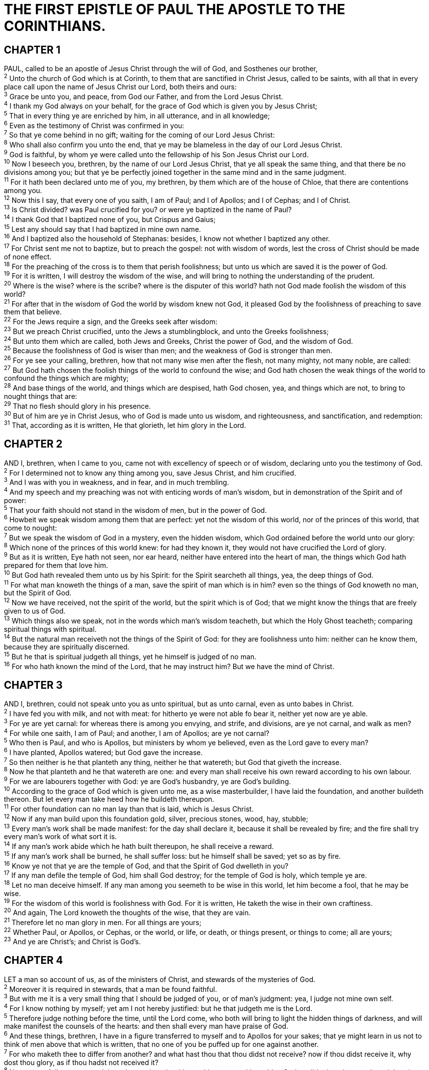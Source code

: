 = THE FIRST EPISTLE OF PAUL THE APOSTLE TO THE CORINTHIANS.
 
== CHAPTER 1

[%hardbreaks]
PAUL, called to be an apostle of Jesus Christ through the will of God, and Sosthenes our brother,
^2^ Unto the church of God which is at Corinth, to them that are sanctified in Christ Jesus, called to be saints, with all that in every place call upon the name of Jesus Christ our Lord, both theirs and ours:
^3^ Grace be unto you, and peace, from God our Father, and from the Lord Jesus Christ.
^4^ I thank my God always on your behalf, for the grace of God which is given you by Jesus Christ;
^5^ That in every thing ye are enriched by him, in all utterance, and in all knowledge;
^6^ Even as the testimony of Christ was confirmed in you:
^7^ So that ye come behind in no gift; waiting for the coming of our Lord Jesus Christ:
^8^ Who shall also confirm you unto the end, that ye may be blameless in the day of our Lord Jesus Christ.
^9^ God is faithful, by whom ye were called unto the fellowship of his Son Jesus Christ our Lord.
^10^ Now I beseech you, brethren, by the name of our Lord Jesus Christ, that ye all speak the same thing, and that there be no divisions among you; but that ye be perfectly joined together in the same mind and in the same judgment.
^11^ For it hath been declared unto me of you, my brethren, by them which are of the house of Chloe, that there are contentions among you.
^12^ Now this I say, that every one of you saith, I am of Paul; and I of Apollos; and I of Cephas; and I of Christ.
^13^ Is Christ divided? was Paul crucified for you? or were ye baptized in the name of Paul?
^14^ I thank God that I baptized none of you, but Crispus and Gaius;
^15^ Lest any should say that I had baptized in mine own name.
^16^ And I baptized also the household of Stephanas: besides, I know not whether I baptized any other.
^17^ For Christ sent me not to baptize, but to preach the gospel: not with wisdom of words, lest the cross of Christ should be made of none effect.
^18^ For the preaching of the cross is to them that perish foolishness; but unto us which are saved it is the power of God.
^19^ For it is written, I will destroy the wisdom of the wise, and will bring to nothing the understanding of the prudent.
^20^ Where is the wise? where is the scribe? where is the disputer of this world? hath not God made foolish the wisdom of this world?
^21^ For after that in the wisdom of God the world by wisdom knew not God, it pleased God by the foolishness of preaching to save them that believe.
^22^ For the Jews require a sign, and the Greeks seek after wisdom:
^23^ But we preach Christ crucified, unto the Jews a stumblingblock, and unto the Greeks foolishness;
^24^ But unto them which are called, both Jews and Greeks, Christ the power of God, and the wisdom of God.
^25^ Because the foolishness of God is wiser than men; and the weakness of God is stronger than men.
^26^ For ye see your calling, brethren, how that not many wise men after the flesh, not many mighty, not many noble, are called:
^27^ But God hath chosen the foolish things of the world to confound the wise; and God hath chosen the weak things of the world to confound the things which are mighty;
^28^ And base things of the world, and things which are despised, hath God chosen, yea, and things which are not, to bring to nought things that are:
^29^ That no flesh should glory in his presence.
^30^ But of him are ye in Christ Jesus, who of God is made unto us wisdom, and righteousness, and sanctification, and redemption:
^31^ That, according as it is written, He that glorieth, let him glory in the Lord.
 
== CHAPTER 2

[%hardbreaks]
AND I, brethren, when I came to you, came not with excellency of speech or of wisdom, declaring unto you the testimony of God.
^2^ For I determined not to know any thing among you, save Jesus Christ, and him crucified.
^3^ And I was with you in weakness, and in fear, and in much trembling.
^4^ And my speech and my preaching was not with enticing words of man’s wisdom, but in demonstration of the Spirit and of power:
^5^ That your faith should not stand in the wisdom of men, but in the power of God.
^6^ Howbeit we speak wisdom among them that are perfect: yet not the wisdom of this world, nor of the princes of this world, that come to nought:
^7^ But we speak the wisdom of God in a mystery, even the hidden wisdom, which God ordained before the world unto our glory:
^8^ Which none of the princes of this world knew: for had they known it, they would not have crucified the Lord of glory.
^9^ But as it is written, Eye hath not seen, nor ear heard, neither have entered into the heart of man, the things which God hath prepared for them that love him.
^10^ But God hath revealed them unto us by his Spirit: for the Spirit searcheth all things, yea, the deep things of God.
^11^ For what man knoweth the things of a man, save the spirit of man which is in him? even so the things of God knoweth no man, but the Spirit of God.
^12^ Now we have received, not the spirit of the world, but the spirit which is of God; that we might know the things that are freely given to us of God.
^13^ Which things also we speak, not in the words which man’s wisdom teacheth, but which the Holy Ghost teacheth; comparing spiritual things with spiritual.
^14^ But the natural man receiveth not the things of the Spirit of God: for they are foolishness unto him: neither can he know them, because they are spiritually discerned.
^15^ But he that is spiritual judgeth all things, yet he himself is judged of no man.
^16^ For who hath known the mind of the Lord, that he may instruct him? But we have the mind of Christ.
 
== CHAPTER 3

[%hardbreaks]
AND I, brethren, could not speak unto you as unto spiritual, but as unto carnal, even as unto babes in Christ.
^2^ I have fed you with milk, and not with meat: for hitherto ye were not able fo bear it, neither yet now are ye able.
^3^ For ye are yet carnal: for whereas there is among you envying, and strife, and divisions, are ye not carnal, and walk as men?
^4^ For while one saith, I am of Paul; and another, I am of Apollos; are ye not carnal?
^5^ Who then is Paul, and who is Apollos, but ministers by whom ye believed, even as the Lord gave to every man?
^6^ I have planted, Apollos watered; but God gave the increase.
^7^ So then neither is he that planteth any thing, neither he that watereth; but God that giveth the increase.
^8^ Now he that planteth and he that watereth are one: and every man shall receive his own reward according to his own labour.
^9^ For we are labourers together with God: ye are God’s husbandry, ye are God’s building.
^10^ According to the grace of God which is given unto me, as a wise masterbuilder, I have laid the foundation, and another buildeth thereon. But let every man take heed how he buildeth thereupon.
^11^ For other foundation can no man lay than that is laid, which is Jesus Christ.
^12^ Now if any man build upon this foundation gold, silver, precious stones, wood, hay, stubble;
^13^ Every man’s work shall be made manifest: for the day shall declare it, because it shall be revealed by fire; and the fire shall try every man’s work of what sort it is.
^14^ If any man’s work abide which he hath built thereupon, he shall receive a reward.
^15^ If any man’s work shall be burned, he shall suffer loss: but he himself shall be saved; yet so as by fire.
^16^ Know ye not that ye are the temple of God, and that the Spirit of God dwelleth in you?
^17^ If any man defile the temple of God, him shall God destroy; for the temple of God is holy, which temple ye are.
^18^ Let no man deceive himself. If any man among you seemeth to be wise in this world, let him become a fool, that he may be wise.
^19^ For the wisdom of this world is foolishness with God. For it is written, He taketh the wise in their own craftiness.
^20^ And again, The Lord knoweth the thoughts of the wise, that they are vain.
^21^ Therefore let no man glory in men. For all things are yours;
^22^ Whether Paul, or Apollos, or Cephas, or the world, or life, or death, or things present, or things to come; all are yours;
^23^ And ye are Christ’s; and Christ is God’s.
 
== CHAPTER 4

[%hardbreaks]
LET a man so account of us, as of the ministers of Christ, and stewards of the mysteries of God.
^2^ Moreover it is required in stewards, that a man be found faithful.
^3^ But with me it is a very small thing that I should be judged of you, or of man’s judgment: yea, I judge not mine own self.
^4^ For I know nothing by myself; yet am I not hereby justified: but he that judgeth me is the Lord.
^5^ Therefore judge nothing before the time, until the Lord come, who both will bring to light the hidden things of darkness, and will make manifest the counsels of the hearts: and then shall every man have praise of God.
^6^ And these things, brethren, I have in a figure transferred to myself and to Apollos for your sakes; that ye might learn in us not to think of men above that which is written, that no one of you be puffed up for one against another.
^7^ For who maketh thee to differ from another? and what hast thou that thou didst not receive? now if thou didst receive it, why dost thou glory, as if thou hadst not received it?
^8^ Now ye are full, now ye are rich, ye have reigned as kings without us: and I would to God ye did reign, that we also might reign with you.
^9^ For I think that God hath set forth us the apostles last, as it were appointed to death: for we are made a spectacle unto the world, and to angels, and to men.
^10^ We are fools for Christ’s sake, but ye are wise in Christ; we are weak, but ye are strong; ye are honourable, but we are despised.
^11^ Even unto this present hour we both hunger, and thirst, and are naked, and are buffeted, and have no certain dwellingplace;
^12^ And labour, working with our own hands: being reviled, we bless; being persecuted, we suffer it:
^13^ Being defamed, we intreat: we are made as the filth of the world, and are the offscouring of all things unto this day.
^14^ I write not these things to shame you, but as my beloved sons I warn you.
^15^ For though ye have ten thousand instructors in Christ, yet have ye not many fathers: for in Christ Jesus I have begotten you through the gospel.
^16^ Wherefore I beseech you, be ye followers of me.
^17^ For this cause have I sent unto you Timotheus, who is my beloved son, and faithful in the Lord, who shall bring you into remembrance of my ways which be in Christ, as I teach every where in every church.
^18^ Now some are puffed up, as though I would not come to you.
^19^ But I will come to you shortly, if the Lord will, and will know, not the speech of them which are puffed up, but the power.
^20^ For the kingdom of God is not in word, but in power.
^21^ What will ye? shall I come unto you with a rod, or in love, and in the spirit of meekness?
 
== CHAPTER 5

[%hardbreaks]
IT is reported commonly that there is fornication among you, and such fornication as is not so much as named among the Gentiles, that one should have his father’s wife.
^2^ And ye are puffed up, and have not rather mourned, that he that hath done this deed might be taken away from among you.
^3^ For I verily, as absent in body, but present in spirit, have judged already, as though I were present, concerning him that hath so done this deed,
^4^ In the name of our Lord Jesus Christ, when ye are gathered together, and my spirit, with the power of our Lord Jesus Christ,
^5^ To deliver such an one unto Satan for the destruction of the flesh, that the spirit may be saved in the day of the Lord Jesus.
^6^ Your glorying is not good. Know ye not that a little leaven leaveneth the whole lump?
^7^ Purge out therefore the old leaven, that ye may be a new lump, as ye are unleavened. For even Christ our passover is sacrificed for us:
^8^ Therefore let us keep the feast, not with old leaven, neither with the leaven of malice and wickedness; but with the unleavened bread of sincerity and truth.
^9^ I wrote unto you in an epistle not to company with fornicators:
^10^ Yet not altogether with the fornicators of this world, or with the covetous, or extortioners, or with idolaters; for then must ye needs go out of the world.
^11^ But now I have written unto you not to keep company, if any man that is called a brother be a fornicator, or covetous, or an idolater, or a railer, or a drunkard, or an extortioner; with such an one no not to eat.
^12^ For what have I to do to judge them also that are without? do not ye judge them that are within?
^13^ But them that are without God judgeth. Therefore put away from among yourselves that wicked person.
 
== CHAPTER 6

[%hardbreaks]
DARE any of you, having a matter against another, go to law before the unjust, and not before the saints?
^2^ Do ye not know that the saints shall judge the world? and if the world shall be judged by you, are ye unworthy to judge the smallest matters?
^3^ Know ye not that we shall judge angels? how much more things that pertain to this life?
^4^ If then ye have judgments of things pertaining to this life, set them to judge who are least esteemed in the church.
^5^ I speak to your shame. Is it so, that there is not a wise man among you? no, not one that shall be able to judge between his brethren?
^6^ But brother goeth to law with brother, and that before the unbelievers.
^7^ Now therefore there is utterly a fault among you, because ye go to law one with another. Why do ye not rather take wrong? why do ye not rather suffer yourselves to be defrauded?
^8^ Nay, ye do wrong, and defraud, and that your brethren.
^9^ Know ye not that the unrighteous shall not inherit the kingdom of God? Be not deceived: neither fornicators, nor idolaters, nor adulterers, nor effeminate, nor abusers of themselves with mankind,
^10^ Nor thieves, nor covetous, nor drunkards, nor revilers, nor extortioners, shall inherit the kingdom of God.
^11^ And such were some of you: but ye are washed, but ye are sanctified, but ye are justified in the name of the Lord Jesus, and by the Spirit of our God.
^12^ All things are lawful unto me, but all things are not expedient: all things are lawful for me, but I will not be brought under the power of any.
^13^ Meats for the belly, and the belly for meats: but God shall destroy both it and them. Now the body is not for fornication, but for the Lord; and the Lord for the body.
^14^ And God hath both raised up the Lord, and will also raise up us by his own power.
^15^ Know ye not that your bodies are the members of Christ? shall I then take the members of Christ, and make them the members of an harlot? God forbid.
^16^ What? know ye not that he which is joined to an harlot is one body? for two, saith he, shall be one flesh.
^17^ But he that is joined unto the Lord is one spirit.
^18^ Flee fornication. Every sin that a man doeth is without the body; but he that committeth fornication sinneth against his own body.
^19^ What? know ye not that your body is the temple of the Holy Ghost which is in you, which ye have of God, and ye are not your own?
^20^ For ye are bought with a price: therefore glorify God in your body, and in your spirit, which are God’s.
 
== CHAPTER 7

[%hardbreaks]
NOW concerning the things whereof ye wrote unto me: It is good for a man not to touch a woman.
^2^ Nevertheless, to avoid fornication, let every man have his own wife, and let every woman have her own husband.
^3^ Let the husband render unto the wife due benevolence: and likewise also the wife unto the husband.
^4^ The wife hath not power of her own body, but the husband: and likewise also the husband hath not power of his own body, but the wife.
^5^ Defraud ye not one the other, except it be with consent for a time, that ye may give yourselves to fasting and prayer; and come together again, that Satan tempt you not for your incontinency.
^6^ But I speak this by permission, and not of commandment.
^7^ For I would that all men were even as I myself. But every man hath his proper gift of God, one after this manner, and another after that.
^8^ I say therefore to the unmarried and widows, It is good for them if they abide even as I.
^9^ But if they cannot contain, let them marry: for it is better to marry than to burn.
^10^ And unto the married I command, yet not I, but the Lord,
Let not the wife depart from her husband:
^11^ But and if she depart, let her remain unmarried, or be reconciled to her husband: and let not the husband put away his wife.
^12^ But to the rest speak I, not the Lord: If any brother hath a wife that believeth not, and she be pleased to dwell with him, let him not put her away.
^13^ And the woman which hath an husband that believeth not, and if he be pleased to dwell with her, let her not leave him.
^14^ For the unbelieving husband is sanctified by the wife, and the unbelieving wife is sanctified by the husband: else were your children unclean; but now are they holy.
^15^ But if the unbelieving depart, let him depart. A brother or a sister is not under bondage in such cases: but God hath called us to peace.
^16^ For what knowest thou, O wife, whether thou shalt save thy husband? or how knowest thou, O man, whether thou shalt save thy wife?
^17^ But as God hath distributed to every man, as the Lord hath called every one, so let him walk. And so ordain I in all churches.
^18^ Is any man called being circumcised? let him not become uncircumcised. Is any called in uncircumcision? let him not be circumcised.
^19^ Circumcision is nothing, and uncircumcision is nothing, but the keeping of the commandments of God.
^20^ Let every man abide in the same calling wherein he was called.
^21^ Art thou called being a servant? care not for it: but if thou mayest be made free, use if rather.
^22^ For he that is called in the Lord, being a servant, is the Lord’s freeman: likewise also he that is called, being free, is Christ’s servant.
^23^ Ye are bought with a price; be not ye the servants of men.
^24^ Brethren, let every man, wherein he is called, therein abide with God.
^25^ Now concerning virgins I have no commandment of the Lord: yet I give my judgment, as one that hath obtained mercy of the Lord to be faithful.
^26^ I suppose therefore that this is good for the present distress, say, that it is good for a man so to be.
^27^ Art thou bound unto a wife? seek not to be loosed. Art thou loosed from a wife? seek not a wife.
^28^ But and if thou marry, thou hast not sinned; and if a virgin marry, she hath not sinned. Nevertheless such shall have trouble in the flesh: but I spare you.
^29^ But this I say, brethren, the time is short: it remaineth, that both they that have wives be as though they had none;
^30^ And they that weep, as though they wept not; and they that rejoice, as though they rejoiced not; and they that buy, as though they possessed not;
^31^ And they that use this world, as not abusing it: for the fashion of this world passeth away.
^32^ But I would have you without carefulness. He that is unmarried careth for the things that belong to the Lord, how he may please the Lord:
^33^ But he that is married careth for the things that are of the world, how he may please his wife.
^34^ There is difference also between a wife and a virgin. The unmarried woman careth for the things of the Lord, that she may be holy both in body and in spirit: but she that is married careth for the things of the world, how she may please her husband.
^35^ And this I speak for your own profit; not that I may cast a snare upon you, but for that which is comely, and that ye may attend upon the Lord without distraction.
^36^ But if any man think that he behaveth himself uncomely toward his virgin, if she pass the flower of her age, and need so require, let him do what he will, he sinneth not: let them marry.
^37^ Nevertheless he that standeth stedfast in his heart, having no necessity, but hath power over his own will, and hath so decreed in his heart that he will keep his virgin, doeth well.
^38^ So then he that giveth her in marriage doeth well; but he that giveth her not in marriage doeth better.
^39^ The wife is bound by the law as long as her husband liveth; but if her husband be dead, she is at liberty to be married to whom she will; only in the Lord.
^40^ But she is happier if she so abide, after my judgment: and I think also that I have the Spirit of God.
 
== CHAPTER 8

[%hardbreaks]
NOW as touching things offered unto idols, we know that we all have knowledge. Knowledge puffeth up, but charity edifieth.
^2^ And if any man think that he knoweth any thing, he knoweth nothing yet as he ought to know.
^3^ But if any man love God, the same is known of him.
^4^ As concerning therefore the eating of those things that are offered in sacrifice unto idols, we know that an idol is nothing in the world, and that there is none other God but one.
^5^ For though there be that are called gods, whether in heaven or in earth, (as there be gods many, and lords many,)
^6^ But to us there is but one God, the Father, of whom are all things, and we in him; and one Lord Jesus Christ, by whom are all things, and we by him.
^7^ Howbeit there is not in every man that knowledge: for some with conscience of the idol unto this hour eat it as a thing offered unto an idol; and their conscience being weak is defiled.
^8^ But meat commendeth us not to God: for neither, if we eat, are we the better; neither, if we eat not, are we the worse.
^9^ But take heed lest by any means this liberty of yours become a stumblingblock to them that are weak.
^10^ For if any man see thee which hast knowledge sit at meat in the idol’s temple, shall not the conscience of him which is weak be emboldened to eat those things which are offered to idols;
^11^ And through thy knowledge shall the weak brother perish, for whom Christ died?
^12^ But when ye sin so against the brethren, and wound their weak conscience, ye sin against Christ.
^13^ Wherefore, if meat make my brother to offend, I will eat no flesh while the world standeth, lest I make my brother to offend.
 
== CHAPTER 9

[%hardbreaks]
AM I not an apostle? am I not free? have I not seen Jesus Christ our Lord? are not ye my work in the Lord?
^2^ If I be not an apostle unto others, yet doubtless I am to you: for the seal of mine apostleship are ye in the Lord.
^3^ Mine answer to them that do examine me is this,
^4^ Have we not power to eat and to drink?
^5^ Have we not power to lead about a sister, a wife, as well as other apostles, and as the brethren of the Lord, and Cephas?
^6^ Or I only and Barnabas, have not we power to forbear working?
^7^ Who goeth a warfare any time at his own charges? who planteth a vineyard, and eateth not of the fruit thereof? or who feedeth a flock, and eateth not of the milk of the flock?
^8^ Say I these things as a man? or saith not the law the same also?
^9^ For it is written in the law of Moses, Thou shalt not muzzle the mouth of the ox that treadeth out the corn. Doth God take care for oxen?
^10^ Or saith he it altogether for our sakes? For our sakes, no doubt, this is written: that he that ploweth should plow in hope; and that he that thresheth in hope should be partaker of his hope.
^11^ If we have sown unto you spiritual things, is it a great thing if we shall reap your carnal things?
^12^ If others be partakers of this power over you, are not we rather? Nevertheless we have not used this power; but suffer all things, lest we should hinder the gospel of Christ.
^13^ Do ye not know that they which minister about holy things live of the things of the temple? and they which wait at the altar are partakers with the altar?
^14^ Even so hath the Lord ordained that they which preach the gospel should live of the gospel.
^15^ But I have used none of these things: neither have I written these things, that it should be so done unto me: for it were better for me to die, than that any man should make my glorying void.
^16^ For though I preach the gospel, I have nothing to glory of: for necessity is laid upon me; yea, woe is unto me, if I preach not the gospel!
^17^ For if I do this thing willingly, I have a reward: but if against my will, a dispensation of the gospel is committed unto me.
^18^ What is my reward then? Verily that, when I preach the gospel, I may make the gospel of Christ without charge, that I abuse not my power in the gospel.
^19^ For though I be free from all men, yet have I made myself servant unto all, that I might gain the more.
^20^ And unto the Jews I became as a Jew, that I might gain the Jews; to them that are under the law, as under the law, that I might gain them that are under the law;
^21^ To them that are without law, as without law, (being not without law to God, but under the law to Christ,) that I might gain them that are without law.
^22^ To the weak became I as weak, that I might gain the weak: I am made all things to all men, that I might by all means save some.
^23^ And this I do for the gospel’s sake, that I might be partaker thereof with you.
^24^ Know ye not that they which run in a race run all, but one receiveth the prize? So run, that ye may obtain.
^25^ And every man that striveth for the mastery is temperate in all things. Now they do it to obtain a corruptible crown; but we an incorruptible.
^26^ I therefore so run, not as uncertainly; so fight I, not as one that beateth the air:
^27^ But I keep under my body, and bring if into subjection: lest that by any means, when I have preached to others, I myself should be a castaway.
 
== CHAPTER 10

[%hardbreaks]
MOREOVER, brethren, I would not that ye should be ignorant, how that all our fathers were under the cloud, and all passed through the sea;
^2^ And were all baptized unto Moses in the cloud and in the sea;
^3^ And did all eat the same spiritual meat;
^4^ And did all drink the same spiritual drink: for they drank of that spiritual Rock that followed them: and that Rock was Christ.
^5^ But with many of them God was not well pleased: for they were overthrown in the wilderness.
^6^ Now these things were our examples, to the intent we should not lust after evil things, as they also lusted.
^7^ Neither be ye idolaters, as were some of them; as it is written, The people sat down to eat and drink, and rose up to play.
^8^ Neither let us commit fornication, as some of them committed, and fell in one day three and twenty thousand.
^9^ Neither let us tempt Christ, as some of them also tempted, and were destroyed of serpents.
^10^ Neither murmur ye, as some of them also murmured, and were destroyed of the destroyer.
^11^ Now all these things happened unto them for ensamples: and they are written for our admonition, upon whom the ends of the world are come.
^12^ Wherefore let him that thinketh he standeth take heed lest he fall.
^13^ There hath no temptation taken you but such as is common to man: but God is faithful, who will not suffer you to be tempted above that ye are able; but will with the temptation also make a way to escape, that ye may be able to bear it.
^14^ Wherefore, my dearly beloved, flee from idolatry.
^15^ I speak as to wise men; judge ye what I say.
^16^ The cup of blessing which we bless, is it not the communion of the blood of Christ? The bread which we break, is it not the communion of the body of Christ?
^17^ For we being many are one bread, and one body: for we are all partakers of that one bread.
^18^ Behold Israel after the flesh: are not they which eat of the sacrifices partakers of the altar?
^19^ What say I then? that the idol is any thing, or that which
is offered in sacrifice to idols is any thing?
^20^ But say, that the things which the Gentiles sacrifice, they sacrifice to devils, and not to God: and I would not that ye should have fellowship with devils.
^21^ Ye cannot drink the cup of the Lord, and the cup of devils: ye cannot be partakers of the Lord’s table, and of the table of devils.
^22^ Do we provoke the Lord to jealousy? are we stronger than he?
^23^ All things are lawful for me, but all things are not expedient: all things are lawful for me, but all things edify not.
^24^ Let no man seek his own, but every man another’s wealth.
^25^ Whatsoever is sold in the shambles, that eat, asking no question for conscience sake:
^26^ For the earth is the Lord’s, and the fulness thereof.
^27^ If any of them that believe not bid you to a feast, and ye be disposed to go; whatsoever is set before you, eat, asking no question for conscience sake.
^28^ But if any man say unto you, This is offered in sacrifice unto idols, eat not for his sake that shewed it, and for conscience sake: for the earth is the Lord’s, and the fulness thereof:
^29^ Conscience, I say, not thine own, but of the other: for why is my liberty judged of another man’s conscience?
^30^ For if I by grace be a partaker, why am I evil spoken of for that for which I give thanks?
^31^ Whether therefore ye eat, or drink, or whatsoever ye do, do all to the glory of God.
^32^ Give none offence, neither to the Jews, nor to the Gentiles, nor to the church of God:
^33^ Even as I please all men in all things, not seeking mine own profit, but the profit of many, that they may be saved.
 
== CHAPTER 11

[%hardbreaks]
BE ye followers of me, even as I also am of Christ.
^2^ Now I praise you, brethren, that ye remember me in all things, and keep the ordinances, as I delivered them to you.
^3^ But I would have you know, that the head of every man is Christ; and the head of the woman is the man; and the head of Christ is God.
^4^ Every man praying or prophesying, having his head covered, dishonoureth his head.
^5^ But every woman that prayeth or prophesieth with her head uncovered dishonoureth her head: for that is even all one as if she were shaven.
^6^ For if the woman be not covered, let her also be shorn: but if it be a shame for a woman to be shorn or shaven, let her be covered.
^7^ For a man indeed ought not to cover his head, forasmuch as he is the image and glory of God: but the woman is the glory of the man.
^8^ For the man is not of the woman; but the woman of the man.
^9^ Neither was the man created for the woman; but the woman for the man.
^10^ For this cause ought the woman to have power on her head because of the angels.
^11^ Nevertheless neither is the man without the woman, neither the woman without the man, in the Lord.
^12^ For as the woman is of the man, even so is the man also by the woman; but all things of God.
^13^ Judge in yourselves: is it comely that a woman pray unto God uncovered?
^14^ Doth not even nature itself teach you, that, if a man have long hair, it is a shame unto him?
^15^ But if a woman have long hair, it is a glory to her: for her hair is given her for a covering.
^16^ But if any man seem to be contentious, we have no such custom, neither the churches of God.
^17^ Now in this that I declare unto you I praise you not, that ye come together not for the better, but for the worse.
^18^ For first of all, when ye come together in the church, I hear that there be divisions among you; and I partly believe it.
^19^ For there must be also heresies among you, that they which are approved may be made manifest among you.
^20^ When ye come together therefore into one place, this is not to eat the Lord’s supper.
^21^ For in eating every one taketh before other his own supper: and one is hungry, and another is drunken.
^22^ What? have ye not houses to eat and to drink in? or despise ye the church of God, and shame them that have not? What shall I say to you? shall I praise you in this? I praise you not.
^23^ For I have received of the Lord that which also I delivered unto you, That the Lord Jesus the same night in which he was betrayed took bread:
^24^ And when he had given thanks, he brake it, and said, Take, eat: this is my body, which is broken for you: this do in remembrance of me.
^25^ After the same manner also he took the cup, when he had supped, saying, This cup is the new testament in my blood: this do ye, as oft as ye drink it, in remembrance of me.
^26^ For as often as ye eat this bread, and drink this cup, ye do shew the Lord’s death till he come.
^27^ Wherefore whosoever shall eat this bread, and drink this cup of the Lord, unworthily, shall be guilty of the body and blood of the Lord.
^28^ But let a man examine himself, and so let him eat of that bread, and drink of that cup.
^29^ For he that eateth and drinketh unworthily, eateth and drinketh damnation to himself, not discerning the Lord’s body.
^30^ For this cause many are weak and sickly among you, and many sleep.
^31^ For if we would judge ourselves, we should not be judged.
^32^ But when we are judged, we are chastened of the Lord, that we should not be condemned with the world.
^33^ Wherefore, my brethren, when ye come together to eat, tarry one for another.
^34^ And if any man hunger, let him eat at home; that ye come not together unto condemnation. And the rest will I set in order when I come.

 
== CHAPTER 12

[%hardbreaks]
NOW concerning spiritual gifts, brethren, I would not have you ignorant.
^2^ Ye know that ye were Gentiles, carried away unto these dumb idols, even as ye were led.
^3^ Wherefore I give you to understand, that no man speaking by the Spirit of God calleth Jesus accursed: and that no man can say that Jesus is the Lord, but by the Holy Ghost.
^4^ Now there are diversities of gifts, but the same Spirit.
^5^ And there are differences of administrations, but the same Lord.
^6^ And there are diversities of operations, but it is the same God which worketh all in all.
^7^ But the manifestation of the Spirit is given to every man to profit withal.
^8^ For to one is given by the Spirit the word of wisdom; to another the word of knowledge by the same Spirit;
^9^ To another faith by the same Spirit; to another the gifts of healing by the same Spirit;
^10^ To another the working of miracles; to another prophecy; to another discerning of spirits; to another divers kinds of tongues; to another the interpretation of tongues:
^11^ But all these worketh that one and the selfsame Spirit, dividing to every man severally as he will.
^12^ For as the body is one, and hath many members, and all the members of that one body, being many, are one body: so also is Christ.
^13^ For by one Spirit are we all baptized into one body, whether we be Jews or Gentiles, whether we be bond or free; and have been all made to drink into one Spirit.
^14^ For the body is not one member, but many.
^15^ If the foot shall say, Because I am not the hand, I am not of the body; is it therefore not of the body?
^16^ And if the ear shall say, Because I am not the eye, I am not of the body; is it therefore not of the body?
^17^ If the whole body were an eye, where were the hearing? If the whole were hearing, where were the smelling?
^18^ But now hath God set the members every one of them in the body, as it hath pleased him.
^19^ And if they were all one member, where were the body?
^20^ But now are they many members, yet but one body.
^21^ And the eye cannot say unto the hand, I have no need of thee: nor again the head to the feet, I have no need of you.
^22^ Nay, much more those members of the body, which seem to be more feeble, are necessary:
^23^ And those members of the body, which we think to be less honourable, upon these we bestow more abundant honour; and our uncomely parts have more abundant comeliness.
^24^ For our comely parts have no need: but God hath tempered the body together, having given more abundant honour to that part which lacked:
^25^ That there should be no schism in the body; but that the members should have the same care one for another.
^26^ And whether one member suffer, all the members suffer with it; or one member be honoured, all the members rejoice with it.
^27^ Now ye are the body of Christ, and members in particular.
^28^ And God hath set some in the church, first apostles, secondarily prophets, thirdly teachers, after that miracles, then gifts of healings, helps, governments, diversities of tongues.
^29^ Are all apostles? are all prophets? are all teachers? are all workers of miracles?
^30^ Have all the gifts of healing? do all speak with tongues? do all interpret?
^31^ But covet earnestly the best gifts: and yet shew I unto you a more excellent way.
 
== CHAPTER 13

[%hardbreaks]
THOUGH I speak with the tongues of men and of angels, and have not charity, I am become as sounding brass, or a tinkling cymbal.
^2^ And though I have the gift of prophecy, and understand all mysteries, and all knowledge; and though I have all faith, so that I could remove mountains, and have not charity, I am nothing.
^3^ And though I bestow all my goods to feed the poor, and though I give my body to be burned, and have not charity, it profiteth me nothing.
^4^ Charity suffereth long, and is kind; charity envieth not; charity vaunteth not itself, is not puffed up,
^5^ Doth not behave itself unseemly, seeketh not her own, is not easily provoked, thinketh no evil;
^6^ Rejoiceth not in iniquity, but rejoiceth in the truth;
^7^ Beareth all things, believeth all things, hopeth all things, endureth all things.
^8^ Charity never faileth: but whether there be prophecies, they shall fail; whether there be tongues, they shall cease; whether there be knowledge, it shall vanish away.
^9^ For we know in part, and we prophesy in part.
^10^ But when that which is perfect is come, then that which is in part shall be done away.
^11^ When I was a child, I spake as a child, I understood as a child, I thought as a child: but when I became a man, I put away childish things.
^12^ For now we see through a glass, darkly; but then face to face: now I know in part; but then shall I know even as also I am known.
^13^ And now abideth faith, hope, charity, these three; but the greatest of these is charity.
 
== CHAPTER 14

[%hardbreaks]
FOLLOW after charity, and desire spiritual gifts, but rather that ye may prophesy.
^2^ For he that speaketh in an unknown tongue speaketh not unto men, but unto God: for no man understandeth him; howbeit in the spirit he speaketh mysteries.
^3^ But he that prophesieth speaketh unto men fo edification, and exhortation, and comfort.
^4^ He that speaketh in an unknown tongue edifieth himself; but he that prophesieth edifieth the church.
^5^ I would that ye all spake with tongues, but rather that ye prophesied: for greater is he that prophesieth than he that speaketh with tongues, except he interpret, that the church may receive edifying.
^6^ Now, brethren, if I come unto you speaking with tongues,
what shall I profit you, except I shall speak to you either by revelation, or by knowledge, or by prophesying, or by doctrine?
^7^ And even things without life giving sound, whether pipe or harp, except they give a distinction in the sounds, how shall it be known what is piped or harped?
^8^ For if the trumpet give an uncertain sound, who shall prepare himself to the battle?
^9^ So likewise ye, except ye utter by the tongue words easy to be understood, how shall it be known what is spoken? for ye shall speak into the air.
^10^ There are, it may be, so many kinds of voices in the world, and none of them is without signification.
^11^ Therefore if I know not the meaning of the voice, I shall be unto him that speaketh a barbarian, and he that speaketh shall be a barbarian unto me.
^12^ Even so ye, forasmuch as ye are zealous of spiritual gifts, seek that ye may excel to the edifying of the church.
^13^ Wherefore let him that speaketh in an unknown tongue pray that he may interpret.
^14^ For if I pray in an unknown tongue, my spirit prayeth, but my understanding is unfruitful.
^15^ What is it then? I will pray with the spirit, and I will pray with the understanding also: I will sing with the spirit, and I will sing with the understanding also.
^16^ Else when thou shalt bless with the spirit, how shall he that occupieth the room of the unlearned say Amen at thy giving of thanks, seeing he understandeth not what thou sayest?
^17^ For thou verily givest thanks well, but the other is not edified.
^18^ I thank my God, I speak with tongues more than ye all:
^19^ Yet in the church I had rather speak five words with my understanding, that by my voice I might teach others also, than ten thousand words in an unknown tongue.
^20^ Brethren, be not children in understanding: howbeit in malice be ye children, but in understanding be men.
^21^ In the law it is written, With men of other tongues and other lips will I speak unto this people; and yet for all that will they not hear me, saith the Lord.
^22^ Wherefore tongues are for a sign, not to them that believe, but to them that believe not: but prophesying serveth not for them that believe not, but for them which believe.
^23^ If therefore the whole church be come together into one place, and all speak with tongues, and there come in those that are unlearned, or unbelievers, will they not say that ye are mad?
^24^ But if all prophesy, and there come in one that believeth not, or one unlearned, he is convinced of all, he is judged of all:
^25^ And thus are the secrets of his heart made manifest; and so falling down on his face he will worship God, and report that God is in you of a truth.
^26^ How is it then, brethren? when ye come together, every one of you hath a psalm, hath a doctrine, hath a tongue, hath a revelation, hath an interpretation. Let all things be done unto edifying.
^27^ If any man speak in an unknown tongue, let it be by two, or at the most by three, and that by course; and let one interpret.
^28^ But if there be no interpreter, let him keep silence in the church; and let him speak to himself, and to God.
^29^ Let the prophets speak two or three, and let the other judge.
^30^ If any thing be revealed to another that sitteth by, let the first hold his peace.
^31^ For ye may all prophesy one by one, that all may learn, and all may be comforted.
^32^ And the spirits of the prophets are subject to the prophets.
^33^ For God is not the author of confusion, but of peace, as in all churches of the saints.
^34^ Let your women keep silence in the churches: for it is not permitted unto them to speak; but they are commanded to be under obedience, as also saith the law.
^35^ And if they will learn any thing, let them ask their husbands at home: for it is a shame for women to speak in the church.
^36^ What? came the word of God out from you? or came it unto you only?
^37^ If any man think himself to be a prophet, or spiritual, let him acknowledge that the things that I write unto you are the commandments of the Lord.
^38^ But if any man be ignorant, let him be ignorant.
^39^ Wherefore, brethren, covet to prophesy, and forbid not to speak with tongues.
^40^ Let all things be done decently and in order.
 
== CHAPTER 15

[%hardbreaks]
MOREOVER, brethren, I declare unto you the gospel which I preached unto you, which also ye have received, and wherein ye stand;
^2^ By which also ye are saved, if ye keep in memory what I preached unto you, unless ye have believed in vain.
^3^ For I delivered unto you first of all that which I also received, how that Christ died for our sins according to the scriptures;
^4^ And that he was buried, and that he rose again the third day according to the scriptures:
^5^ And that he was seen of Cephas, then of the twelve:
^6^ After that, he was seen of above five hundred brethren at once; of whom the greater part remain unto this present, but some are fallen asleep.
^7^ After that, he was seen of James; then of all the apostles.
^8^ And last of all he was seen of me also, as of one born out of due time.
^9^ For I am the least of the apostles, that am not meet to be called an apostle, because I persecuted the church of God.
^10^ But by the grace of God I am what I am: and his grace which was bestowed upon me was not in vain; but I laboured more abundantly than they all: yet not I, but the grace of God which was with me.
^11^ Therefore whether it were I or they, so we preach, and so ye believed.
^12^ Now if Christ be preached that he rose from the dead, how say some among you that there is no resurrection of the dead?
^13^ But if there be no resurrection of the dead, then is Christ not risen:
^14^ And if Christ be not risen, then is our preaching vain, and your faith is also vain.
^15^ Yea, and we are found false witnesses of God; because we have testified of God that he raised up Christ: whom he raised not up, if so be that the dead rise not.
^16^ For if the dead rise not, then is not Christ raised:
^17^ And if Christ be not raised, your faith is vain; ye are yet in your sins.
^18^ Then they also which are fallen asleep in Christ are perished.
^19^ If in this life only we have hope in Christ, we are of all men most miserable.
^20^ But now is Christ risen from the dead, and become the firstfruits of them that slept.
^21^ For since by man came death, by man came also the resurrection of the dead.
^22^ For as in Adam all die, even so in Christ shall all be made alive.
^23^ But every man in his own order: Christ the firstfruits; afterward they that are Christ’s at his coming.
^24^ Then cometh the end, when he shall have delivered up the kingdom to God, even the Father; when he shall have put down all rule and all authority and power.
^25^ For he must reign, till he hath put all enemies under his feet.
^26^ The last enemy that shall be destroyed is death.
^27^ For he hath put all things under his feet. But when he saith, all things are put under him, it is manifest that he is excepted, which did put all things under him.
^28^ And when all things shall be subdued unto him, then shall the Son also himself be subject unto him that put all things under him, that God may be all in all.
^29^ Else what shall they do which are baptized for the dead, if the dead rise not at all? why are they then baptized for the dead?
^30^ And why stand we in jeopardy every hour?
^31^ I protest by your rejoicing which I have in Christ Jesus our Lord, I die daily.
^32^ If after the manner of men I have fought with beasts at Ephesus, what advantageth it me, if the dead rise not? let us eat and drink; for to morrow we die.
^33^ Be not deceived: evil communications corrupt good manners.
^34^ Awake to righteousness, and sin not; for some have not the knowledge of God: I speak this to your shame.
^35^ But some man will say, How are the dead raised up? and with what body do they come?
^36^ Thou fool, that which thou sowest is not quickened, except it die:
^37^ And that which thou sowest, thou sowest not that body that shall be, but bare grain, it may chance of wheat, or of some other grain:
^38^ But God giveth it a body as it hath pleased him, and to every seed his own body.
^39^ All flesh is not the same flesh: but there is one kind of flesh of men, another flesh of beasts, another of fishes, and another of birds.
^40^ There are also celestial bodies, and bodies terrestrial: but the glory of the celestial is one, and the glory of the terrestrial is another.
^41^ There is one glory of the sun, and another glory of the moon, and another glory of the stars: for one star differeth from another star in glory.
^42^ So also is the resurrection of the dead. It is sown in corruption; it is raised in incorruption:
^43^ It is sown in dishonour; it is raised in glory: it is sown in weakness; it is raised in power:
^44^ It is sown a natural body; it is raised a spiritual body. There is a natural body, and there is a spiritual body.
^45^ And so it is written, The first man Adam was made a living soul; the last Adam was made a quickening spirit.
^46^ Howbeit that was not first which is spiritual, but that which is natural; and afterward that which is spiritual.
^47^ The first man is of the earth, earthy: the second man is the Lord from heaven.
^48^ As is the earthy, such are they also that are earthy: and as is the heavenly, such are they also that are heavenly.
^49^ And as we have borne the image of the earthy, we shall also bear the image of the heavenly.
^50^ Now this I say, brethren, that flesh and blood cannot inherit the kingdom of God; neither doth corruption inherit incorruption.
^51^ Behold, I shew you a mystery; We shall not all sleep, but we shall all be changed,
^52^ In a moment, in the twinkling of an eye, at the last trump: for the trumpet shall sound, and the dead shall be raised incorruptible, and we shall be changed.
^53^ For this corruptible must put on incorruption, and this mortal must put on immortality.
^54^ So when this corruptible shall have put on incorruption, and this mortal shall have put on immortality, then shall be brought to pass the saying that is written, Death is swallowed up in victory.
^55^ O death, where is thy sting? O grave, where is thy victory?
^56^ The sting of death is sin; and the strength of sin is the law.
^57^ But thanks be to God, which giveth us the victory through our Lord Jesus Christ.
^58^ Therefore, my beloved brethren, be ye stedfast, unmoveable, always abounding in the work of the Lord, forasmuch as ye know that your labour is not in vain in the Lord.
 
== CHAPTER 16

[%hardbreaks]
NOW concerning the collection for the saints, as I have given order to the churches of Galatia, even so do ye.
^2^ Upon the first day of the week let every one of you lay by him in store, as God hath prospered him, that there be no gatherings when I come.
^3^ And when I come, whomsoever ye shall approve by your letters, them will I send to bring your liberality unto Jerusalem.
^4^ And if it be meet that I go also, they shall go with me.
^5^ Now I will come unto you, when I shall pass through Macedonia: for I do pass through Macedonia.
^6^ And it may be that I will abide, yea, and winter with you, that ye may bring me on my journey whithersoever I go.
^7^ For I will not see you now by the way; but I trust to tarry a while with you, if the Lord permit.
^8^ But I will tarry at Ephesus until Pentecost.
^9^ For a great door and effectual is opened unto me, and there are many adversaries.
^10^ Now if Timotheus come, see that he may be with you without fear: for he worketh the work of the Lord, as I also do.
^11^ Let no man therefore despise him: but conduct him forth in peace, that he may come unto me: for I look for him with the brethren.
^12^ As touching our brother Apollos, I greatly desired him to come unto you with the brethren: but his will was not at all to come at this time; but he will come when he shall have convenient time.
^13^ Watch ye, stand fast in the faith, quit you like men, be strong.
^14^ Let all your things be done with charity.
^15^ I beseech you, brethren, (ye know the house of Stephanas, that it is the firstfruits of Achaia, and that they have addicted themselves to the ministry of the saints,)
^16^ That ye submit yourselves unto such, and to every one that helpeth with us, and laboureth.
^17^ I am glad of the coming of Stephanas and Fortunatus and Achaicus: for that which was lacking on your part they have supplied.
^18^ For they have refreshed my spirit and yours: therefore acknowledge ye them that are such.
^19^ The churches of Asia salute you. Aquila and Priscilla salute you much in the Lord, with the church that is in their house.
^20^ All the brethren greet you. Greet ye one another with an holy kiss.
^21^ The salutation of me Paul with mine own hand.
^22^ If any man love not the Lord Jesus Christ, let him be Anathema Maran-atha.
^23^ The grace of our Lord Jesus Christ be with you.
^24^ My love be with you all in Christ Jesus. Amen.

NOTE: The first epistle to the Corinthians was written from Philippi by Stephanas, and Fortunatus, and Achaicus, and Timotheus.

 
